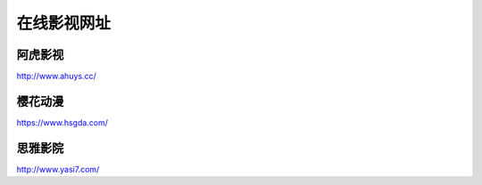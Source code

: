 在线影视网址
====================================

阿虎影视
----------------------

http://www.ahuys.cc/

樱花动漫
--------

https://www.hsgda.com/

思雅影院
--------

http://www.yasi7.com/